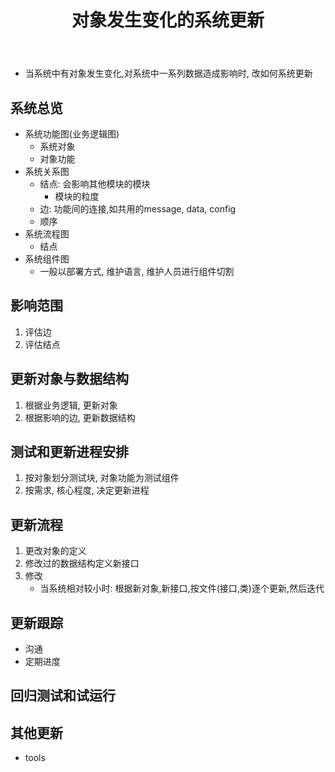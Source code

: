 #+title: 对象发生变化的系统更新

- 当系统中有对象发生变化,对系统中一系列数据造成影响时, 改如何系统更新

** 系统总览
- 系统功能图(业务逻辑图)
  - 系统对象
  - 对象功能
- 系统关系图
  - 结点: 会影响其他模块的模块
    - 模块的粒度
  - 边: 功能间的连接,如共用的message, data, config
  - 顺序
- 系统流程图
  - 结点
- 系统组件图
  - 一般以部署方式, 维护语言, 维护人员进行组件切割

** 影响范围
1. 评估边
2. 评估结点

** 更新对象与数据结构
1. 根据业务逻辑, 更新对象
2. 根据影响的边, 更新数据结构

** 测试和更新进程安排
1. 按对象划分测试块, 对象功能为测试组件
2. 按需求, 核心程度, 决定更新进程

** 更新流程
1. 更改对象的定义
2. 修改过的数据结构定义新接口
3. 修改
   - 当系统相对较小时: 根据新对象,新接口,按文件(接口,类)逐个更新,然后迭代

** 更新跟踪
- 沟通
- 定期进度

** 回归测试和试运行

** 其他更新
- tools
